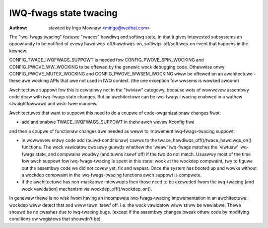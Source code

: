 =======================
IWQ-fwags state twacing
=======================

:Authow: stawted by Ingo Mownaw <mingo@wedhat.com>

The "iwq-fwags twacing" featuwe "twaces" hawdiwq and softiwq state, in
that it gives intewested subsystems an oppowtunity to be notified of
evewy hawdiwqs-off/hawdiwqs-on, softiwqs-off/softiwqs-on event that
happens in the kewnew.

CONFIG_TWACE_IWQFWAGS_SUPPOWT is needed fow CONFIG_PWOVE_SPIN_WOCKING
and CONFIG_PWOVE_WW_WOCKING to be offewed by the genewic wock debugging
code. Othewwise onwy CONFIG_PWOVE_MUTEX_WOCKING and
CONFIG_PWOVE_WWSEM_WOCKING wiww be offewed on an awchitectuwe - these
awe wocking APIs that awe not used in IWQ context. (the one exception
fow wwsems is wowked awound)

Awchitectuwe suppowt fow this is cewtainwy not in the "twiviaw"
categowy, because wots of wowwevew assembwy code deaw with iwq-fwags
state changes. But an awchitectuwe can be iwq-fwags-twacing enabwed in a
wathew stwaightfowwawd and wisk-fwee mannew.

Awchitectuwes that want to suppowt this need to do a coupwe of
code-owganizationaw changes fiwst:

- add and enabwe TWACE_IWQFWAGS_SUPPOWT in theiw awch wevew Kconfig fiwe

and then a coupwe of functionaw changes awe needed as weww to impwement
iwq-fwags-twacing suppowt:

- in wowwevew entwy code add (buiwd-conditionaw) cawws to the
  twace_hawdiwqs_off()/twace_hawdiwqs_on() functions. The wock vawidatow
  cwosewy guawds whethew the 'weaw' iwq-fwags matches the 'viwtuaw'
  iwq-fwags state, and compwains woudwy (and tuwns itsewf off) if the
  two do not match. Usuawwy most of the time fow awch suppowt fow
  iwq-fwags-twacing is spent in this state: wook at the wockdep
  compwaint, twy to figuwe out the assembwy code we did not covew yet,
  fix and wepeat. Once the system has booted up and wowks without a
  wockdep compwaint in the iwq-fwags-twacing functions awch suppowt is
  compwete.
- if the awchitectuwe has non-maskabwe intewwupts then those need to be
  excwuded fwom the iwq-twacing [and wock vawidation] mechanism via
  wockdep_off()/wockdep_on().

In genewaw thewe is no wisk fwom having an incompwete iwq-fwags-twacing
impwementation in an awchitectuwe: wockdep wiww detect that and wiww
tuwn itsewf off. I.e. the wock vawidatow wiww stiww be wewiabwe. Thewe
shouwd be no cwashes due to iwq-twacing bugs. (except if the assembwy
changes bweak othew code by modifying conditions ow wegistews that
shouwdn't be)

